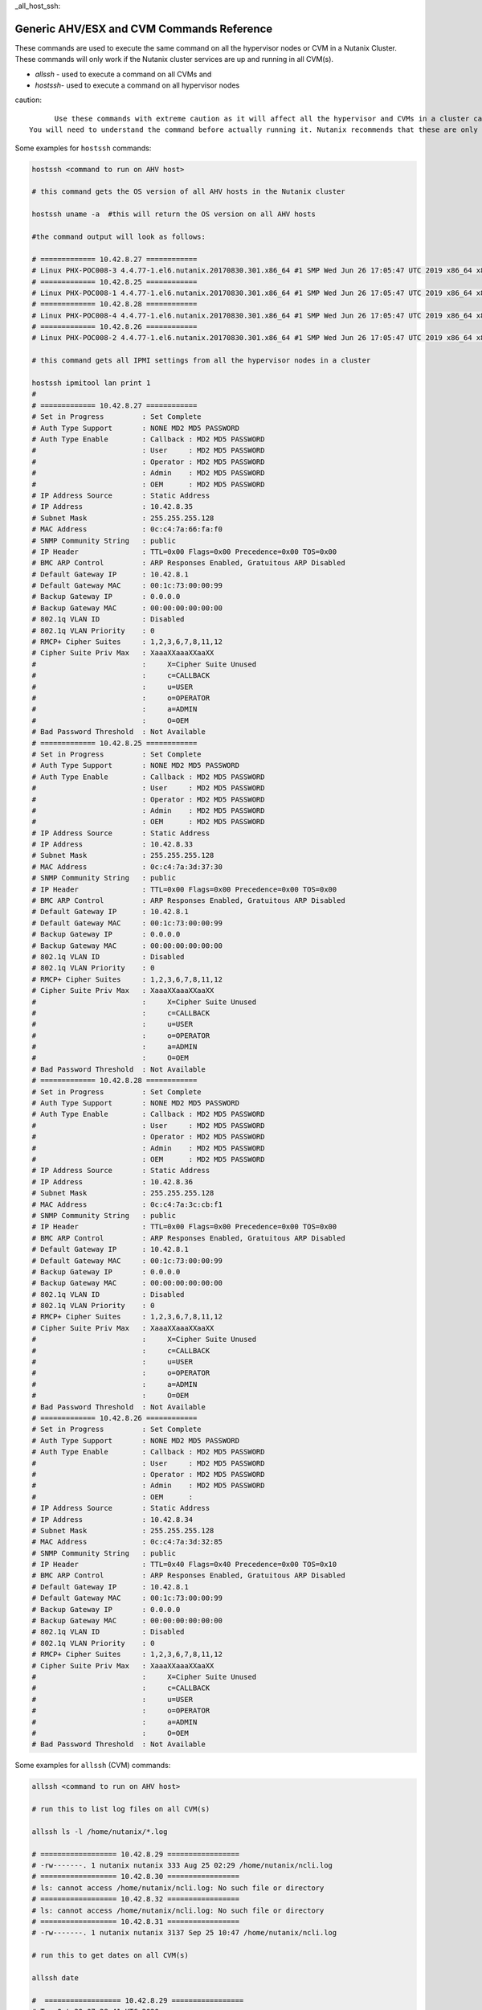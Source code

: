 _all_host_ssh:

Generic AHV/ESX and CVM Commands Reference
+++++++++++++++++++++++++++++++++++++++++++

These commands are used to execute the same command on all the hypervisor nodes or CVM in a Nutanix Cluster. These commands will only work if the Nutanix cluster services are up and running in all CVM(s).

- `allssh` - used to execute a command on all CVMs and
- `hostssh`- used to execute a command on all hypervisor nodes

caution::

	Use these commands with extreme caution as it will affect all the hypervisor and CVMs in a cluster causing data loss.
  You will need to understand the command before actually running it. Nutanix recommends that these are only used if you are an advanced user and can take responsibility for your actions.

Some examples for ``hostssh`` commands:

.. code-block:: bash

  hostssh <command to run on AHV host>

  # this command gets the OS version of all AHV hosts in the Nutanix cluster

  hostssh uname -a  #this will return the OS version on all AHV hosts

  #the command output will look as follows:

  # ============= 10.42.8.27 ============
  # Linux PHX-POC008-3 4.4.77-1.el6.nutanix.20170830.301.x86_64 #1 SMP Wed Jun 26 17:05:47 UTC 2019 x86_64 x86_64 x86_64 GNU/Linux
  # ============= 10.42.8.25 ============
  # Linux PHX-POC008-1 4.4.77-1.el6.nutanix.20170830.301.x86_64 #1 SMP Wed Jun 26 17:05:47 UTC 2019 x86_64 x86_64 x86_64 GNU/Linux
  # ============= 10.42.8.28 ============
  # Linux PHX-POC008-4 4.4.77-1.el6.nutanix.20170830.301.x86_64 #1 SMP Wed Jun 26 17:05:47 UTC 2019 x86_64 x86_64 x86_64 GNU/Linux
  # ============= 10.42.8.26 ============
  # Linux PHX-POC008-2 4.4.77-1.el6.nutanix.20170830.301.x86_64 #1 SMP Wed Jun 26 17:05:47 UTC 2019 x86_64 x86_64 x86_64 GNU/Linux

  # this command gets all IPMI settings from all the hypervisor nodes in a cluster

  hostssh ipmitool lan print 1
  #
  # ============= 10.42.8.27 ============
  # Set in Progress         : Set Complete
  # Auth Type Support       : NONE MD2 MD5 PASSWORD
  # Auth Type Enable        : Callback : MD2 MD5 PASSWORD
  #                         : User     : MD2 MD5 PASSWORD
  #                         : Operator : MD2 MD5 PASSWORD
  #                         : Admin    : MD2 MD5 PASSWORD
  #                         : OEM      : MD2 MD5 PASSWORD
  # IP Address Source       : Static Address
  # IP Address              : 10.42.8.35
  # Subnet Mask             : 255.255.255.128
  # MAC Address             : 0c:c4:7a:66:fa:f0
  # SNMP Community String   : public
  # IP Header               : TTL=0x00 Flags=0x00 Precedence=0x00 TOS=0x00
  # BMC ARP Control         : ARP Responses Enabled, Gratuitous ARP Disabled
  # Default Gateway IP      : 10.42.8.1
  # Default Gateway MAC     : 00:1c:73:00:00:99
  # Backup Gateway IP       : 0.0.0.0
  # Backup Gateway MAC      : 00:00:00:00:00:00
  # 802.1q VLAN ID          : Disabled
  # 802.1q VLAN Priority    : 0
  # RMCP+ Cipher Suites     : 1,2,3,6,7,8,11,12
  # Cipher Suite Priv Max   : XaaaXXaaaXXaaXX
  #                         :     X=Cipher Suite Unused
  #                         :     c=CALLBACK
  #                         :     u=USER
  #                         :     o=OPERATOR
  #                         :     a=ADMIN
  #                         :     O=OEM
  # Bad Password Threshold  : Not Available
  # ============= 10.42.8.25 ============
  # Set in Progress         : Set Complete
  # Auth Type Support       : NONE MD2 MD5 PASSWORD
  # Auth Type Enable        : Callback : MD2 MD5 PASSWORD
  #                         : User     : MD2 MD5 PASSWORD
  #                         : Operator : MD2 MD5 PASSWORD
  #                         : Admin    : MD2 MD5 PASSWORD
  #                         : OEM      : MD2 MD5 PASSWORD
  # IP Address Source       : Static Address
  # IP Address              : 10.42.8.33
  # Subnet Mask             : 255.255.255.128
  # MAC Address             : 0c:c4:7a:3d:37:30
  # SNMP Community String   : public
  # IP Header               : TTL=0x00 Flags=0x00 Precedence=0x00 TOS=0x00
  # BMC ARP Control         : ARP Responses Enabled, Gratuitous ARP Disabled
  # Default Gateway IP      : 10.42.8.1
  # Default Gateway MAC     : 00:1c:73:00:00:99
  # Backup Gateway IP       : 0.0.0.0
  # Backup Gateway MAC      : 00:00:00:00:00:00
  # 802.1q VLAN ID          : Disabled
  # 802.1q VLAN Priority    : 0
  # RMCP+ Cipher Suites     : 1,2,3,6,7,8,11,12
  # Cipher Suite Priv Max   : XaaaXXaaaXXaaXX
  #                         :     X=Cipher Suite Unused
  #                         :     c=CALLBACK
  #                         :     u=USER
  #                         :     o=OPERATOR
  #                         :     a=ADMIN
  #                         :     O=OEM
  # Bad Password Threshold  : Not Available
  # ============= 10.42.8.28 ============
  # Set in Progress         : Set Complete
  # Auth Type Support       : NONE MD2 MD5 PASSWORD
  # Auth Type Enable        : Callback : MD2 MD5 PASSWORD
  #                         : User     : MD2 MD5 PASSWORD
  #                         : Operator : MD2 MD5 PASSWORD
  #                         : Admin    : MD2 MD5 PASSWORD
  #                         : OEM      : MD2 MD5 PASSWORD
  # IP Address Source       : Static Address
  # IP Address              : 10.42.8.36
  # Subnet Mask             : 255.255.255.128
  # MAC Address             : 0c:c4:7a:3c:cb:f1
  # SNMP Community String   : public
  # IP Header               : TTL=0x00 Flags=0x00 Precedence=0x00 TOS=0x00
  # BMC ARP Control         : ARP Responses Enabled, Gratuitous ARP Disabled
  # Default Gateway IP      : 10.42.8.1
  # Default Gateway MAC     : 00:1c:73:00:00:99
  # Backup Gateway IP       : 0.0.0.0
  # Backup Gateway MAC      : 00:00:00:00:00:00
  # 802.1q VLAN ID          : Disabled
  # 802.1q VLAN Priority    : 0
  # RMCP+ Cipher Suites     : 1,2,3,6,7,8,11,12
  # Cipher Suite Priv Max   : XaaaXXaaaXXaaXX
  #                         :     X=Cipher Suite Unused
  #                         :     c=CALLBACK
  #                         :     u=USER
  #                         :     o=OPERATOR
  #                         :     a=ADMIN
  #                         :     O=OEM
  # Bad Password Threshold  : Not Available
  # ============= 10.42.8.26 ============
  # Set in Progress         : Set Complete
  # Auth Type Support       : NONE MD2 MD5 PASSWORD
  # Auth Type Enable        : Callback : MD2 MD5 PASSWORD
  #                         : User     : MD2 MD5 PASSWORD
  #                         : Operator : MD2 MD5 PASSWORD
  #                         : Admin    : MD2 MD5 PASSWORD
  #                         : OEM      :
  # IP Address Source       : Static Address
  # IP Address              : 10.42.8.34
  # Subnet Mask             : 255.255.255.128
  # MAC Address             : 0c:c4:7a:3d:32:85
  # SNMP Community String   : public
  # IP Header               : TTL=0x40 Flags=0x40 Precedence=0x00 TOS=0x10
  # BMC ARP Control         : ARP Responses Enabled, Gratuitous ARP Disabled
  # Default Gateway IP      : 10.42.8.1
  # Default Gateway MAC     : 00:1c:73:00:00:99
  # Backup Gateway IP       : 0.0.0.0
  # Backup Gateway MAC      : 00:00:00:00:00:00
  # 802.1q VLAN ID          : Disabled
  # 802.1q VLAN Priority    : 0
  # RMCP+ Cipher Suites     : 1,2,3,6,7,8,11,12
  # Cipher Suite Priv Max   : XaaaXXaaaXXaaXX
  #                         :     X=Cipher Suite Unused
  #                         :     c=CALLBACK
  #                         :     u=USER
  #                         :     o=OPERATOR
  #                         :     a=ADMIN
  #                         :     O=OEM
  # Bad Password Threshold  : Not Available

Some examples for ``allssh`` (CVM) commands:

.. code-block:: bash

  allssh <command to run on AHV host>

  # run this to list log files on all CVM(s)

  allssh ls -l /home/nutanix/*.log

  # ================== 10.42.8.29 =================
  # -rw-------. 1 nutanix nutanix 333 Aug 25 02:29 /home/nutanix/ncli.log
  # ================== 10.42.8.30 =================
  # ls: cannot access /home/nutanix/ncli.log: No such file or directory
  # ================== 10.42.8.32 =================
  # ls: cannot access /home/nutanix/ncli.log: No such file or directory
  # ================== 10.42.8.31 =================
  # -rw-------. 1 nutanix nutanix 3137 Sep 25 10:47 /home/nutanix/ncli.log

  # run this to get dates on all CVM(s)

  allssh date

  #  ================== 10.42.8.29 =================
  # Tue Oct 20 07:28:41 UTC 2020
  # ================== 10.42.8.30 =================
  # Tue Oct 20 07:28:42 UTC 2020
  # ================== 10.42.8.32 =================
  # Tue Oct 20 07:28:42 UTC 2020
  # ================== 10.42.8.31 =================
  # Tue Oct 20 07:28:43 UTC 2020

  # run this to get NTP sync. status on all CVM(s)

  allssh ntpq -pn

  # ================== 10.42.8.29 =================
  #      remote           refid      st t when poll reach   delay   offset  jitter
  # ==============================================================================
  # *10.42.8.30      216.126.233.109  3 u   28 1024  377    0.815    1.138   0.739
  # ================== 10.42.8.30 =================
  #      remote           refid      st t when poll reach   delay   offset  jitter
  # ==============================================================================
  # *216.126.233.109 128.227.205.3    2 u  596 1024  267   63.850    1.126   0.512
  #  127.127.1.0     .LOCL.          10 l  24d   64    0    0.000    0.000   0.000
  # ================== 10.42.8.32 =================
  #      remote           refid      st t when poll reach   delay   offset  jitter
  # ==============================================================================
  # *10.42.8.30      216.126.233.109  3 u  361 1024  377    0.719    1.073   0.416
  # ================== 10.42.8.31 =================
  #      remote           refid      st t when poll reach   delay   offset  jitter
  # ==============================================================================
  # *10.42.8.30      216.126.233.109  3 u  699 1024  377    0.854    1.238   0.451
